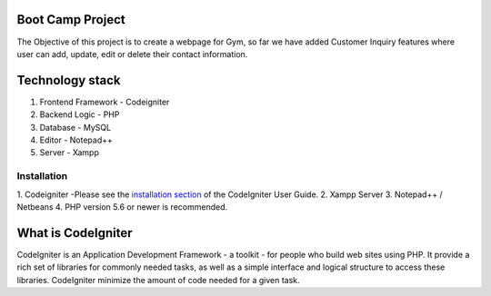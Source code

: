 ###################
Boot Camp Project
###################
The Objective of this project is to create a webpage for Gym, so far we have added Customer Inquiry features where user can add, update, edit or delete their contact information.

###################
Technology stack
################### 
1. Frontend Framework - Codeigniter
2. Backend Logic - PHP
3. Database - MySQL
4. Editor - Notepad++
5. Server - Xampp

*******************
Installation
*******************
1. Codeigniter -Please see the `installation section <https://codeigniter.com/user_guide/installation/index.html>`_
of the CodeIgniter User Guide. 
2. Xampp Server
3. Notepad++ / Netbeans
4. PHP version 5.6 or newer is recommended.

###################
What is CodeIgniter
###################

CodeIgniter is an Application Development Framework - a toolkit - for people
who build web sites using PHP. It provide a rich set of libraries for commonly needed tasks, as well as a simple
interface and logical structure to access these libraries. CodeIgniter minimize the amount of code needed
for a given task.


 